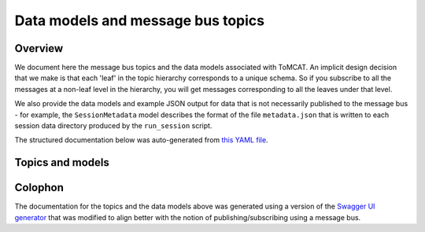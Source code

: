 Data models and message bus topics
==================================

Overview
--------
We document here the message bus topics and the data models associated with
ToMCAT. An implicit design decision that we make is that each 'leaf' in the
topic hierarchy corresponds to a unique schema. So if you subscribe to all the
messages at a non-leaf level in the hierarchy, you will get messages
corresponding to all the leaves under that level.

We also provide the data models and example JSON output for data that is not
necessarily published to the message bus - for example, the ``SessionMetadata``
model describes the format of the file ``metadata.json`` that is written to 
each session data directory produced by the ``run_session`` script. 

The structured documentation below was auto-generated from `this YAML file`_.

Topics and models
-----------------

.. raw:: html
  :file: spec.html

Colophon
--------
The documentation for the topics and the data models above was generated using
a version of the `Swagger UI generator`_ that was
modified to align better with the notion of publishing/subscribing using a
message bus.

.. _Swagger UI generator: https://generator.swagger.io
.. _this YAML file: https://github.com/ml4ai/tomcat/blob/master/docs/spec.yml
